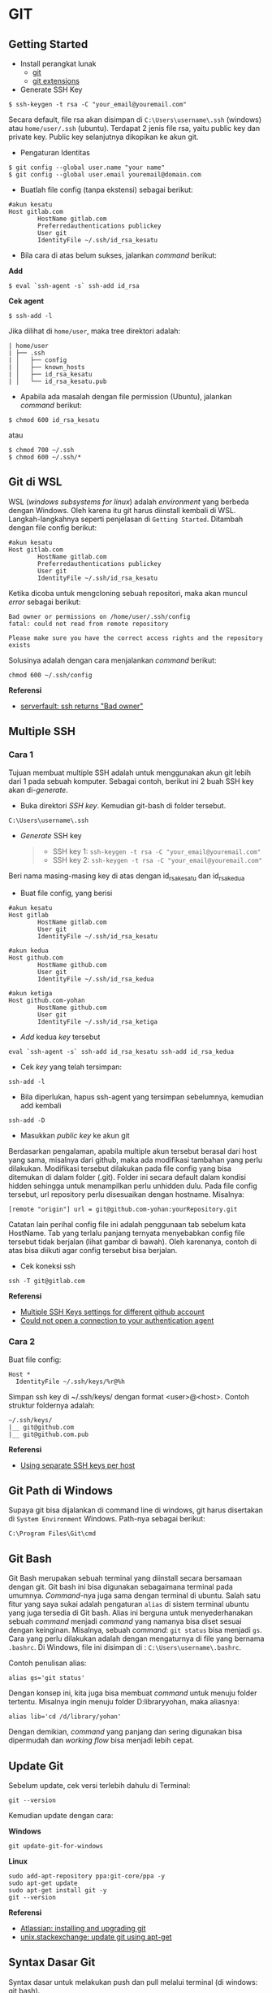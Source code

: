 #+STARTUP: overview

* GIT

** Getting Started

- Install perangkat lunak
  - [[https://git-scm.com/download/win][git]]
  - [[https://gitextensions.github.io/][git extensions]]

- Generate SSH Key

: $ ssh-keygen -t rsa -C "your_email@youremail.com"

Secara default, file rsa akan disimpan di =C:\Users\username\.ssh=
(windows) atau =home/user/.ssh= (ubuntu). Terdapat 2 jenis file rsa,
yaitu public key dan private key. Public key selanjutnya dikopikan ke
akun git.

- Pengaturan Identitas

: $ git config --global user.name "your name"
: $ git config --global user.email youremail@domain.com

- Buatlah file config (tanpa ekstensi) sebagai berikut:

#+BEGIN_EXAMPLE
    #akun kesatu
    Host gitlab.com
            HostName gitlab.com
            Preferredauthentications publickey
            User git
            IdentityFile ~/.ssh/id_rsa_kesatu
#+END_EXAMPLE

- Bila cara di atas belum sukses, jalankan /command/ berikut:

*Add*

: $ eval `ssh-agent -s` ssh-add id_rsa

*Cek agent*

: $ ssh-add -l

Jika dilihat di =home/user=, maka tree direktori adalah:

#+BEGIN_EXAMPLE
    | home/user
    | ├── .ssh
    | │   ├── config
    | │   ├── known_hosts
    | │   ├── id_rsa_kesatu
    | │   └── id_rsa_kesatu.pub
#+END_EXAMPLE

- Apabila ada masalah dengan file permission (Ubuntu), jalankan
  /command/ berikut:

: $ chmod 600 id_rsa_kesatu 

atau

: $ chmod 700 ~/.ssh
: $ chmod 600 ~/.ssh/*

** Git di WSL

WSL (/windows subsystems for linux/) adalah /environment/ yang berbeda
dengan Windows. Oleh karena itu git harus diinstall kembali di WSL.
Langkah-langkahnya seperti penjelasan di =Getting Started=. Ditambah
dengan file config berikut:

#+BEGIN_EXAMPLE
    #akun kesatu
    Host gitlab.com
            HostName gitlab.com
            Preferredauthentications publickey
            User git
            IdentityFile ~/.ssh/id_rsa_kesatu
#+END_EXAMPLE

Ketika dicoba untuk mengcloning sebuah repositori, maka akan muncul
/error/ sebagai berikut:

#+BEGIN_EXAMPLE
    Bad owner or permissions on /home/user/.ssh/config
    fatal: could not read from remote repository

    Please make sure you have the correct access rights and the repository
    exists
#+END_EXAMPLE

Solusinya adalah dengan cara menjalankan /command/ berikut:

#+BEGIN_EXAMPLE
    chmod 600 ~/.ssh/config
#+END_EXAMPLE

*Referensi*

- [[https://serverfault.com/questions/253313/ssh-returns-bad-owner-or-permissions-on-ssh-config][serverfault:
  ssh returns "Bad owner"]]

** Multiple SSH
*** Cara 1

Tujuan membuat multiple SSH adalah untuk menggunakan akun git lebih dari
1 pada sebuah komputer. Sebagai contoh, berikut ini 2 buah SSH key akan
di-/generate/.

- Buka direktori /SSH key/. Kemudian git-bash di folder tersebut.

#+BEGIN_EXAMPLE
    C:\Users\username\.ssh
#+END_EXAMPLE

- /Generate/ SSH key

  #+BEGIN_QUOTE

    - SSH key 1: =ssh-keygen -t rsa -C "your_email@youremail.com"=
    - SSH key 2: =ssh-keygen -t rsa -C "your_email@youremail.com"=
  #+END_QUOTE

Beri nama masing-masing key di atas dengan id_rsa_kesatu dan
id_rsa_kedua

- Buat file config, yang berisi

#+BEGIN_EXAMPLE
    #akun kesatu
    Host gitlab
            HostName gitlab.com
            User git
            IdentityFile ~/.ssh/id_rsa_kesatu

    #akun kedua
    Host github.com
            HostName github.com
            User git
            IdentityFile ~/.ssh/id_rsa_kedua

    #akun ketiga
    Host github.com-yohan
            HostName github.com
            User git
            IdentityFile ~/.ssh/id_rsa_ketiga
#+END_EXAMPLE

- /Add/ kedua /key/ tersebut

#+BEGIN_EXAMPLE
    eval `ssh-agent -s` ssh-add id_rsa_kesatu ssh-add id_rsa_kedua
#+END_EXAMPLE

- Cek /key/ yang telah tersimpan:

#+BEGIN_EXAMPLE
    ssh-add -l
#+END_EXAMPLE

- Bila diperlukan, hapus ssh-agent yang tersimpan sebelumnya, kemudian
  add kembali

#+BEGIN_EXAMPLE
    ssh-add -D
#+END_EXAMPLE

- Masukkan /public key/ ke akun git

Berdasarkan pengalaman, apabila multiple akun tersebut berasal dari host
yang sama, misalnya dari github, maka ada modifikasi tambahan yang perlu
dilakukan. Modifikasi tersebut dilakukan pada file config yang bisa
ditemukan di dalam folder (.git). Folder ini secara default dalam
kondisi hidden sehingga untuk menampilkan perlu unhidden dulu. Pada file
config tersebut, url repository perlu disesuaikan dengan hostname.
Misalnya:

#+BEGIN_EXAMPLE
    [remote "origin"] url = git@github.com-yohan:yourRepository.git
#+END_EXAMPLE

Catatan lain perihal config file ini adalah penggunaan tab sebelum kata
HostName. Tab yang terlalu panjang ternyata menyebabkan config file
tersebut tidak berjalan (lihat gambar di bawah). Oleh karenanya, contoh
di atas bisa diikuti agar config tersebut bisa berjalan.

[[file:images/error.png]]

- Cek koneksi ssh

#+BEGIN_EXAMPLE
    ssh -T git@gitlab.com
#+END_EXAMPLE

*Referensi*

- [[https://gist.github.com/jexchan/2351996][Multiple SSH Keys settings
  for different github account]]
- [[https://stackoverflow.com/questions/17846529/could-not-open-a-connection-to-your-authentication-agent][Could
  not open a connection to your authentication agent]]

*** Cara 2

Buat file config:

#+BEGIN_EXAMPLE
    Host *
      IdentityFile ~/.ssh/keys/%r@%h
#+END_EXAMPLE

Simpan ssh key di ~/.ssh/keys/ dengan format <user>@<host>. Contoh
struktur foldernya adalah:

#+BEGIN_EXAMPLE
    ~/.ssh/keys/
    |__ git@github.com
    |__ git@github.com.pub
#+END_EXAMPLE

*Referensi*

- [[https://ricostacruz.com/til/using-separate-ssh-keys-per-host][Using
  separate SSH keys per host]]

** Git Path di Windows

Supaya git bisa dijalankan di command line di windows, git harus
disertakan di =System Environment= Windows. Path-nya sebagai berikut:

#+BEGIN_EXAMPLE
    C:\Program Files\Git\cmd
#+END_EXAMPLE

** Git Bash

Git Bash merupakan sebuah terminal yang diinstall secara bersamaan
dengan git. Git bash ini bisa digunakan sebagaimana terminal pada
umumnya. /Command/-nya juga sama dengan terminal di ubuntu. Salah satu
fitur yang saya sukai adalah pengaturan =alias= di sistem terminal
ubuntu yang juga tersedia di Git bash. Alias ini berguna untuk
menyederhanakan sebuah /command/ menjadi /command/ yang namanya bisa
diset sesuai dengan keinginan. Misalnya, sebuah /command/: =git status=
bisa menjadi =gs=. Cara yang perlu dilakukan adalah dengan mengaturnya
di file yang bernama =.bashrc=. Di Windows, file ini disimpan di :
=C:\Users\username\.bashrc=.

Contoh penulisan alias:

#+BEGIN_EXAMPLE
    alias gs='git status'
#+END_EXAMPLE

Dengan konsep ini, kita juga bisa membuat /command/ untuk menuju folder
tertentu. Misalnya ingin menuju folder D:libraryyohan, maka aliasnya:

#+BEGIN_EXAMPLE
    alias lib='cd /d/library/yohan'
#+END_EXAMPLE

Dengan demikian, /command/ yang panjang dan sering digunakan bisa
dipermudah dan /working flow/ bisa menjadi lebih cepat.

** Update Git

Sebelum update, cek versi terlebih dahulu di Terminal:

#+BEGIN_EXAMPLE
    git --version
#+END_EXAMPLE

Kemudian update dengan cara:

*Windows*

#+BEGIN_EXAMPLE
    git update-git-for-windows
#+END_EXAMPLE

*Linux*

#+BEGIN_EXAMPLE
    sudo add-apt-repository ppa:git-core/ppa -y
    sudo apt-get update
    sudo apt-get install git -y
    git --version
#+END_EXAMPLE

*Referensi*

- [[https://confluence.atlassian.com/bitbucketserver/installing-and-upgrading-git-776640906.html][Atlassian:
  installing and upgrading git]]
- [[https://unix.stackexchange.com/questions/33617/how-can-i-update-to-a-newer-version-of-git-using-apt-get][unix.stackexchange:
  update git using apt-get]]

** Syntax Dasar Git

Syntax dasar untuk melakukan push dan pull melalui terminal (di windows:
git bash).

- Push

#+BEGIN_EXAMPLE
    $ git status
    $ git add . 
    $ git commit -m "isi pesan di sini"
    $ git push origin master
#+END_EXAMPLE

- Pull

#+BEGIN_EXAMPLE
    $ git pull origin master
#+END_EXAMPLE

*Referensi*

- [[https://git-scm.com/docs/gittutorial][git-scm: basic syntax]]

** Membuat Repositori Baru

Ada 2 cara untuk membuat repositori git. Pertama dengan cara cloning
repositori dari remote. Kedua dengan cara menjadikan eksisting folder
menjadi git repositori. Untuk kedua langkah tersebut, langkah awalnya
adalah sama, yaitu membuat /remote repository/. Selanjutnya dapat
mengikuti langkah-langkah berikut:

- Cloning Repositori

#+BEGIN_EXAMPLE
    git clone "url git repository" `
#+END_EXAMPLE

- Existing Folder

#+BEGIN_EXAMPLE
    git init
    git remote add origin "url git repository"
#+END_EXAMPLE

Setelah folder dibuat dan diisi dengan files, maka selanjutnya data
tersebut bisa disimpan di /remote repository/ dengan cara:

#+BEGIN_EXAMPLE
    git add . 
    git commit -m "initial commit"
    git push -u origin master
#+END_EXAMPLE

** Mengabaikan File

Terkadang ada files di dalam folder git yang tidak ingin kita /push/ ke
repositori. Files tersebut memungkinkan di-/ignore/ dengan cara
mendefinisikan dalam sebuah file dengan ekstensi *.gitignore*.

Sebagai contoh folder yang bernama *tes* ingin diabaikan oleh git maka
isi dari file *.gitignore* adalah:

#+BEGIN_EXAMPLE
    # Ignore folder named 'tes'
    files/tes/
#+END_EXAMPLE

File *.gitignore* ini bisa ditempatkan di folder mana saja di dalam file
git. URL folder yang diabaikannya mengunakan URL relative terhadap file
*.gitignore*.

** Submodule

/Command/ untuk meng-/cloning/ git repository sebagai submodule sebagai
berikut:

#+BEGIN_EXAMPLE
    git submodule add [url to git repo]
    git submodule init
#+END_EXAMPLE

*Referensi*

- [[https://www.vogella.com/tutorials/GitSubmodules/article.html][Using submodules in Git - Tutorial]]

** Git Branch

Ketika membuat sebuah repositori di git, maka secara default akan
dibuatkan sebuah repositori yang bernama =master=. Repositori ini
sebenarnya adalah sebuah branch. Di dalam git, memungkinkan untuk
mengcloning branch tersebut dengan menggunakan nama branch yang baru.
Dengan demikian, perubahan yang terjadi di branch yang baru tidak
langsung mengubah data di =master=.

Setiap commit yang dilakukan disimpan sebagai snapshot data pada commit
tersebut. Contoh snapshot commit pada branch master adalah sebagai
berikut:

[[file:images/gitbranch_initial.svg]]

Data tersebut bisa dilihat dengan /command/:

#+BEGIN_EXAMPLE
    git log --oneline
#+END_EXAMPLE

Branch master tersebut memiliki 3 buah commit. Commit yang terakhir
ditandai dengan pointer =head=. Misalnya pada contoh ini, branch yang
bernama testing dibuat dengan cara:

#+BEGIN_EXAMPLE
    git branch testing
#+END_EXAMPLE

Maka akan ada 2 buah branch sebagai berikut:

[[file:images/gitbranch_testing.svg]]

Sampai sini, branch testing hanya ada di lokal komputer.

Untuk bekerja dengan branch =testing=, jalankan /command/ berikut:

#+BEGIN_EXAMPLE
    git checkout testing
#+END_EXAMPLE

Maka pointer head akan berpindah ke branch testing.

[[file:images/gitbranch_testing_head.svg]]

Setelah melakukan perubahan di branch testing, kemudian commitlah data
tersebut dengan cara:

#+BEGIN_EXAMPLE
    git add .  git commit -m "C3"
#+END_EXAMPLE

Maka history git sekarang menjadi:

[[file:images/gitbranch_commit.svg]]

Selanjutnya, setelah semua pengembangan di branch testing selesai
dikerjakan. Datanya bisa digabungkan dengan branch master. Caranya
adalah dengan memindahkan pointer head ke master terlebih dahulu:

#+BEGIN_EXAMPLE
    git checkout master
#+END_EXAMPLE

Kemudian gabungkan dengan =git merge=:

#+BEGIN_EXAMPLE
    git merge testing
#+END_EXAMPLE

Maka history git sekarang menjadi:

[[file:images/gitbranch_final.svg]]

Apabila branch testing sudah tidak diperlukan lagi, branch tersebut bisa
didelete dengan cara:

#+BEGIN_EXAMPLE
    git branch -d testing
#+END_EXAMPLE

*Referensi*

- [[https://git-scm.com/book/en/v2/Git-Branching-Basic-Branching-and-Merging][Git branching]]

** Delete Git Branch

Git Branch harus di-delete di lokal dan di remote. Caranya adalah:

- Lokal

#+BEGIN_EXAMPLE
    git branch -a #to see the list of branches
    git branch -d repositoryname
#+END_EXAMPLE

Catatan: Gunakan -D untuk /force delete/.

- Remote

#+BEGIN_EXAMPLE
    git branch -a #to see the list of branches
    git push origin --delete repositoryname
#+END_EXAMPLE

** Git Merge

Ada 2 kondisi untuk merge, /fast-forward merge/ dan /three-way merge/.

*Fast-Forward Merge*

/Fast-forward merge/ terjadi ketika ada path yang linier antar branch
yang mau di-merge.

*Three-Way Merge*

/Three-way merge/ terjadi ketika path-nya tidak linear. Merge ini akan
menambahkan commit tambahan untuk menggabungkan 2 branch tersebut.

*References*

- [[https://git-scm.com/book/en/v2/Git-Branching-Branches-in-a-Nutshell][Git Branching - Branches in a Nutshell]]
- [[https://www.atlassian.com/git/tutorials/merging-vs-rebasing][Atlassian: Merging vs Rebasing]]
- [[https://git-scm.com/book/en/v2/Git-Branching-Rebasing][git-scm: Git Branching - Rebasing]]
- [[https://dev.to/neshaz/how-to-use-git-merge-the-correctway-25pd][How to Use git Merge]]

** Undo Last Changes
*** Undo Last Commit

- /Commit/ terakhir akan dihapus dari Git history

#+BEGIN_EXAMPLE
    $ git reset --soft HEAD~1
#+END_EXAMPLE

HEAD~1 artinya adalah me-/reset/ HEAD (/commit/ terakhir).

- Cek log history

#+BEGIN_EXAMPLE
    $ git log --oneline
#+END_EXAMPLE

*Referensi*

- [[https://devconnected.com/how-to-undo-last-git-commit/][devconnected:
  how to undo last git commit]]

*** Discard Unstaged Files

#+BEGIN_EXAMPLE
    git checkout -- .
#+END_EXAMPLE

*Referensi*

- [[https://stackoverflow.com/questions/52704/how-do-i-discard-unstaged-changes-in-git][stackoverflow:
  discard unstaged changes]]

** Lokal Git Storage
*Pengertian Git dan Github/Gitlab*

Berikut ini adalah pengertian Git dan Github/Gitlab berdasarkan
pemahaman saya.

Git dan github/gitlab adalah /service/ yang berbeda. Git adalah /version
control software/ yang bekerja di lokal komputer. Sedangkan
github/gitlab adalah cloud service untuk penyimpanan data Git
(/server/).

Dengan konsep tersebut, saya kemudian berekperimen untuk menyimpan
/remote/ data di lokal /server/ dan berhasil dijalankan baik itu di
Windows, Linux, dan MacOS.

*Tutorial*

Berikut ini adalah tutorialnya:

- create /remote folder/ di /server/, misalnya:

*Ubuntu*

#+BEGIN_EXAMPLE
    $ /mnt/remoteFiles/tes
#+END_EXAMPLE

*Windows*

#+BEGIN_EXAMPLE
    $ /Y/remoteFiles/tes
#+END_EXAMPLE

*Windows/Ubuntu/MacOS | General path*

#+BEGIN_EXAMPLE
    $ ssh://username@ipaddress/path/to/remote.git
#+END_EXAMPLE

Untuk cek path dari metode ssh adalah dengan perintah =$ pwd=.

Semua path di atas dinamakan =/path/to/remote= yang akan digunakan pada
/syntax/ di penjelasan berikutnya.

- jadikan sebagai git repository

#+BEGIN_EXAMPLE
    $ git init --bare
#+END_EXAMPLE

- create lokal repo

#+BEGIN_EXAMPLE
    $ git init
    $ git remote add origin /path/to/remote
#+END_EXAMPLE

Misalnya:

#+BEGIN_EXAMPLE
    $ git remote add origin /mnt/remoteFiles/tes
#+END_EXAMPLE

- push to remote

#+BEGIN_EXAMPLE
    $ git push -u origin master
#+END_EXAMPLE

- Cloning

#+BEGIN_EXAMPLE
    $ git clone /path/to/remote
#+END_EXAMPLE

*Referensi*

- [[https://unixnme.blogspot.com/2016/07/how-to-setup-git-server-on-mac-os-x.html][tutorial
  from other]]

** Lokal Git Web (Self Hosted)
*** Gitlab

*Install Gitlab*

Berikut ini adalah cara install Gitlab di Ubuntu 20.04:

- update

#+BEGIN_EXAMPLE
    $ sudo apt update
#+END_EXAMPLE

- install dependencies

#+BEGIN_EXAMPLE
    $ sudo apt-get install -y curl openssh-server ca-certificates
#+END_EXAMPLE

- jika ingin Gitlab untuk mengirimkan notifikasi email (optional)

#+BEGIN_EXAMPLE
    $ sudo apt-get install -y postfix
#+END_EXAMPLE

- install Gitlab CE

#+BEGIN_EXAMPLE
    $ curl -sS https://packages.gitlab.com/install/repositories/gitlab/gitlab-ce/script.deb.sh | sudo bash
#+END_EXAMPLE

#+BEGIN_EXAMPLE
    $ sudo apt-get install gitlab-ce
#+END_EXAMPLE

atau /command/ berikut ini jika ingin menggunakan external url

#+BEGIN_EXAMPLE
    $ sudo EXTERNAL_URL="http://gitlabce.example.com" apt-get install gitlab-ce
#+END_EXAMPLE

- untuk konfigurasi ulang external_url atau konfigurasi lainnya, editlah
  file berikut

#+BEGIN_EXAMPLE
    $ sudo vim /etc/gitlab/gitlab.rb
#+END_EXAMPLE

- selanjutnya jalankan /command/ berikut

#+BEGIN_EXAMPLE
    $ sudo gitlab-ctl reconfigure
    $ gitlab-ctl start
#+END_EXAMPLE

- akses via web browser

#+BEGIN_EXAMPLE
    https://your_gitlab_domain_or_server_IP
#+END_EXAMPLE

- saat pertama kali dijalankan akan diminta untuk membuat password
- /default username/ adalah *root*.

*Uninstall Gitlab*

#+BEGIN_EXAMPLE
    $ sudo apt-get remove gitlab-ce
    $ sudo rm -rf /var/opt/gitlab
    $ sudo pkill -f gitlab
    $ sudo rm -rf /opt/gitlab
    $ sudo rm -rf /etc/gitlab
    $ sudo rm -rf /var/opt/gitlab
#+END_EXAMPLE

Kemudian restart komputer.

*Referensi*

- [[https://about.gitlab.com/install/#ubuntu][gitlab.com: install self-managed gitlab]]
- [[https://medium.com/@thecaffeinedev/how-to-setup-and-configure-your-own-gitlab-server-on-ubuntu-20-04-73214cf63882][medium: install gitlab]]
- [[https://docs.gitlab.com/omnibus/settings/configuration][konfigurasi gitlab]]

*** Gitea

*Install Gitea*

Berikut ini adalah cara install Gitea di Raspberry Pi menggunakan
docker-compose.yml:

- docker-compose.yml

#+BEGIN_EXAMPLE
    version: '2'
    services:
      web:
        image: kunde21/gitea-arm
        container_name: gitea
        environment:
          - USER_UID=1000
          - USER_GID=1000
          - DB_TYPE=mysql
          - DB_HOST=db:3306
          - DB_USER=gitea
          - DB_PASSWD=<yourpassword>
        restart: always
        volumes:
          - ./data:/data
        ports:
          - "80:3000"
          - "2200:22"
        depends_on:
          - db
      db:
        image: jsurf/rpi-mariadb
        restart: always
        environment:
          - MYSQL_ROOT_PASSWORD=<yourpassword>
          - MYSQL_DATABASE=gitea
          - MYSQL_USER=gitea
          - MYSQL_PASSWORD=<yourpassword>
        volumes:
          - ./db/:/var/lib/mysql    
#+END_EXAMPLE

- Jalankan docker compose

#+BEGIN_EXAMPLE
    $ docker-compose up
#+END_EXAMPLE

- Kemudian buka browser dan isi data yang diminta pada initial page
- Kemudian buatlah ssh di /client computer/ dan beri nama gitea

#+BEGIN_EXAMPLE
    $ ssh-keygen
#+END_EXAMPLE

Kemudian buatlah config dengan isi sebagai berikut:

#+BEGIN_EXAMPLE
    Host gitea.ysi
      HostName <IP Address>
      User git
      Port 2200
      IdentityFile ~/.ssh/gitea 
#+END_EXAMPLE

SSH tersebut dapat dites dengan cara:

#+BEGIN_EXAMPLE
    $ ssh -T gitea.ysi
#+END_EXAMPLE

Perlu diperhatikan di sini bahwa ssh menggunakan port 2200 sehingga
perlu disertakan di dalam config.

*Konfigurasi*

Konfigurasi dapat dilakukan pada file /data/gitea/conf/app.ini.

*Referensi*

- [[https://gitea.io/en-us/][Gitea]]

** Git Fetch vs Git Pull

Syntax

#+BEGIN_EXAMPLE
    $ git fetch origin 
#+END_EXAMPLE

#+BEGIN_EXAMPLE
    $ git pull origin master
#+END_EXAMPLE

Persamaan

#+BEGIN_QUOTE
  Git fetch and git pull digunakan untuk mengunduh data baru dari
  /remote repository/.
#+END_QUOTE

Perbedaan

#+BEGIN_QUOTE
  Git fetch hanya mengunduh metadata baru dari /remote repository/,
  tetapi tidak mengintegrasikan data baru ke /working files/.

  Git pull mengunduh semua data dan mengintegrasikan data tersebut ke
  /remote repository/.

  Dikarenakan Git pull akan mengabungkan (merge) data remote ke lokal,
  maka /merge conflict/ bisa terjadi. Gunakanlah /git pull/ hanya dengan
  /clean working copy/. Ini artinya tidak terdapat /local changes/
  sebelum pull.
#+END_QUOTE

Referensi

- [[https://gitbetter.substack.com/p/how-to-use-git-fetch-and-git-pull][how to use git fetch and git pull effectively]]

** Git Status
*Fungsi*

=Git status= berfungsi untuk menunjukkan status, misalnya sudah commit
dan push.

#+BEGIN_EXAMPLE
    $ git status
#+END_EXAMPLE

** Git Config
*** Line Endings

*Isu*

Apabila git yang dibuat pertama kali di sistem operasi Windows dibuka di
sistem operasi lain dalam hal ini Linux, maka walaupun data sudah
sinkron dengan remote, =git status= di Linux akan menunjukkan bahwa
beberapa file dalam kondisi /modified/ sehingga harus di-add dan commit.
Ini dikarenakan ada isu dengan /line endings/. Untuk mengatasi hal
tersebut jalankan command berikut:

*Windows*

#+BEGIN_EXAMPLE
    $ git config --global core.autocrlf true
#+END_EXAMPLE

*Linux*

#+BEGIN_EXAMPLE
    git config --global core.autocrlf input
#+END_EXAMPLE

*Referensi*

- [[https://github.com/microsoft/WSL/issues/184][git status shows all files as modified]]
- [[https://git-scm.com/book/en/v2/Customizing-Git-Git-Configuration][customizing git - git configuration]]

*** Config File

/Typical config/:

#+BEGIN_EXAMPLE
    [core]
        repositoryformatversion = 0 
        filemode = true
        autocrlf = input
        bare = false
        logallrefupdates = true
    [remote "gitlocal"]
        url = git@gitlocal.ysi:phd/diss.git
        fetch = +refs/heads/*:refs/remotes/gitlocal/*
    [branch "master"]
        remote = gitlocal
        merge = refs/heads/master
#+END_EXAMPLE

Lokasi config ada di:

#+BEGIN_EXAMPLE
    .git/config
#+END_EXAMPLE

*** Push to Non-Bare Repo

Secara default, repo di server adalah berupa /bare/ repo. Sedangkan repo
di client yang digunakan sebagai /working repo/ adalah /non-bare/ repo.
Push hanya bisa dilakukan ke /bare/ repo. Tetapi, hal ini bisa diubah
agar push bisa dilakukan ke /non-bare/ repo dengan cara:

#+BEGIN_EXAMPLE
    git config --local receive.denyCurrentBranch updateInstead
#+END_EXAMPLE

** Git Tag
Tag biasanya digunakan untuk menandai rilis sebuah /software/.

*Menampilkan daftar tag*

#+BEGIN_EXAMPLE
    $ git tag
#+END_EXAMPLE

*Membuat tag*

#+BEGIN_EXAMPLE
    $ git tag -a v1.0 -m "versi ke 1.0"
#+END_EXAMPLE

-m adalah untuk menambahkan pesan. Apabila tidak ditambahkan pesan, maka
git akan membuka text editor.

*Tag commit terdahulu*

#+BEGIN_EXAMPLE
    $ git tag -a v1.1 9fceb02
#+END_EXAMPLE

=9fceb02= adalah nama commit-nya. Bisa dilihat di:

#+BEGIN_EXAMPLE
    $ git log --oneline 
#+END_EXAMPLE

*Push tag ke remote (misalnya: github/gitlab)*

Secara /default/, git push tidak mentransfer tag ke /remote servers/
seperti github/gitlab. Untuk mempush tag, lakukan:

#+BEGIN_EXAMPLE
    $ git push origin v1.1
#+END_EXAMPLE

untuk mempush semua tag:

#+BEGIN_EXAMPLE
    $ git push origin --tags
#+END_EXAMPLE

*Delete lokal tag*

#+BEGIN_EXAMPLE
    $ git tag -d v1.1
#+END_EXAMPLE

*Delete remote tag*

#+BEGIN_EXAMPLE
    $ git push <remote> :refs/tags/v1.1
    $ git push origin :refs/tags/v1.1
#+END_EXAMPLE

atau

#+BEGIN_EXAMPLE
    $ git push origin --delete v1.1
#+END_EXAMPLE

*Checkout tag*

#+BEGIN_EXAMPLE
    $ git checkout v1.1
#+END_EXAMPLE

*Referensi*

- [[https://git-scm.com/book/en/v2/Git-Basics-Tagging][Git docs: git basics - tagging]]
  
** Multiple Remotes

Remote bisa ditambahkan sebanyak yang diinginkan.

Secara default, nama remote biasanya adalah *origin*, sehingga remote
biasanya ditambahkan dengan /command/ (contoh):

#+BEGIN_EXAMPLE
    $ git remote add origin git@github.com:username/gitrepo.git
#+END_EXAMPLE

Nama *origin* hanya boleh satu. Untuk menambahkan remote baru, buatlah
nama remote dan url repo. Misalnya untuk menambahkan remote yang bernama
*newremote*, caranya adalah:

#+BEGIN_EXAMPLE
    $ git remote add newremote git@gitlab.com:username/gitrepo.git
#+END_EXAMPLE

Oleh dikarenakan ada 2 remote, perlu diperhatikan lagi alamat saat pull
dan push.

Misalnya untuk pull dari *newremote*:

#+BEGIN_EXAMPLE
    $ git pull newremote master
#+END_EXAMPLE

dan untuk push ke *newremote*:

#+BEGIN_EXAMPLE
    $ git push newremote master
#+END_EXAMPLE

** Continuous Integration

Continuous Integration (CI) digunakan untuk mencompile secara otomatis
program yang ada di dalam /repository/.

*** Gitlab CI

*Contoh Gitlab CI*

Cara mengaktifkannya adalah dengan membuat file *.gitlab-ci.yml*.

Berikut ini adalah contoh isi dari *.gitlab-ci.yml*. Isi file tersebut
untuk mengcompile latex file.

#+BEGIN_EXAMPLE
    compile_pdf:
      image: aergus/latex
      script:
            - pdflatex main.tex
      artifacts:
        paths:
              - main.pdf
#+END_EXAMPLE

Isi file tersebut mirip dengan docker-compose.yml. Image yang digunakan
pun memang berasal dari docker image.

*Install Gitlab Runner*

Agar Gitlab CI dapat dijalankan di self-hosted Gitlab, Gitlab Runner
harus diinstall.

*Referensi*

- [[https://stackoverflow.com/questions/53370840/this-job-is-stuck-because-the-project-doesnt-have-any-runners-online-assigned][assign gitlab runner]]

*** Github CI

Buatlah file .github/workflows/compile.yml. Isinya sebagai berikut:

#+BEGIN_EXAMPLE
    name: Build LaTeX Document
    on:
      push:
        paths:
        - '**.tex'
    jobs:
      build_latex:
        runs-on: ubuntu-latest
        steps:
          - name: Set up Git repository
        uses: actions/checkout@v1
          - name: Compile LaTeX document
        uses: xu-cheng/latex-action@master
        with:
          root_file: main.tex
          - name: Uplod PDF
        uses: actions/upload-artifact@v1
        with:
          name: PDF
          path: main.pdf
#+END_EXAMPLE

** Clear History

- remove the history from

: rm -rf .git

- recreate the repos from the current content only

: git init
: git add .
: git commit -m "initial"

- push to repo

: git push -u --force origin master  

** Download Sebuah File dari Github

Git clone akan mendownload semua files. Untuk mendownload sebuah file,
bisa menggunakan /command/ wget. Url yang digunakan adalah url sebuah
file dalam kondisi raw. Contoh:

#+BEGIN_EXAMPLE
    wget https://raw.githubusercontent.com/yohanfs/Git/master/Makefile
#+END_EXAMPLE

** Commor Error

- [[https://stackoverflow.com/questions/32378984/error-on-git-pull-error-cannot-open-git-fetch-head-permission-denied][Cannotopen .git/FETCH_HEAD: Permission denied]]
- [[https://stackoverflow.com/questions/44250002/how-to-solve-sign-and-send-pubkey-signing-failed-agent-refused-operation][Sign and send pubkey: signing failed]]
